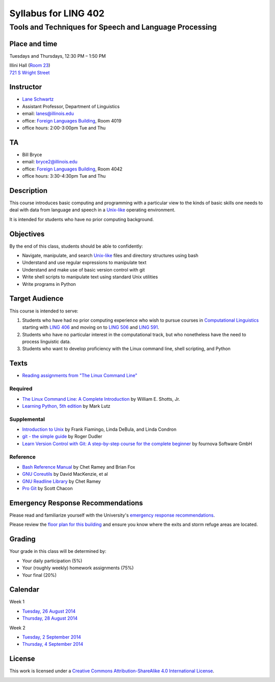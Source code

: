 ======================
Syllabus for LING 402
======================

--------------------------------------------------------
Tools and Techniques for Speech and Language Processing
--------------------------------------------------------


Place and time
==============

Tuesdays and Thursdays, 12:30 PM – 1:50 PM

| Illini Hall (`Room 23`_)
| `721 S Wright Street`_

.. _`Room 23`: https://www.cites.illinois.edu/ics/illini_hall.html
.. _`721 S Wright Street`: https://www.google.com/maps/place/721+S+Wright+St,+Champaign,+IL+61820


Instructor
==========
* `Lane Schwartz <http://dowobeha.github.com>`_
* Assistant Professor, Department of Linguistics
* email: lanes@illinois.edu
* office: `Foreign Languages Building`_, Room 4019
* office hours: 2:00-3:00pm Tue and Thu

.. _`Foreign Languages Building`: https://www.google.com/maps/place/Foreign+Language+Bldg,+University+of+Illinois+at+Urbana-Champaign,+707+S+Mathews+Ave,+Urbana,+IL+61801

TA
==
* Bill Bryce
* email: bryce2@illinois.edu
* office: `Foreign Languages Building`_, Room 4042
* office hours: 3:30-4:30pm Tue and Thu


Description
===========

This course introduces basic computing and programming 
with a particular view to the kinds of basic skills 
one needs to deal with data from language and speech 
in a Unix-like_ operating environment. 

.. _Unix-like: http://en.wikipedia.org/wiki/UNIX-like

It is intended for students who have no prior computing background.


Objectives
==========

By the end of this class, students should be able to confidently:

* Navigate, manipulate, and search Unix-like_ files and directory structures using bash
* Understand and use regular expressions to manipulate text
* Understand and make use of basic version control with git
* Write shell scripts to manipulate text using standard Unix utilities
* Write programs in Python

Target Audience
===============

This course is intended to serve:

1. Students who have had no prior computing experience who wish to pursue courses in `Computational Linguistics`_ starting with `LING 406`_ and moving on to `LING 506`_ and `LING 591`_.
2. Students who have no particular interest in the computational track, but who nonetheless have the need to process linguistic data.
3. Students who want to develop proficiency with the Linux command line, shell scripting, and Python

.. _`Computational Linguistics`: http://www.quora.com/What-is-the-difference-between-natural-language-processing-and-computational-linguistics/answer/Jason-Eisner

.. _`LING 406`: http://courses.illinois.edu/cisapp/dispatcher/catalog/2015/spring/LING/406
.. _`LING 506`: http://courses.illinois.edu/cisapp/dispatcher/catalog/2014/fall/LING/506
.. _`LING 591`: http://courses.illinois.edu/cisapp/dispatcher/catalog/2015/spring/LING/591


Texts
=====

* `Reading assignments from "The Linux Command Line"`_

.. _`Reading assignments from "The Linux Command Line"`: The_Linux_Command_Line.csv


Required
--------

* `The Linux Command Line: A Complete Introduction`_ by William E. Shotts, Jr.
* `Learning Python, 5th edition`_ by Mark Lutz

Supplemental
------------

* `Introduction to Unix`_ by Frank Fiamingo, Linda DeBula, and Linda Condron
* `git - the simple guide`_ by Roger Dudler
* `Learn Version Control with Git: A step-by-step course for the complete beginner`_ by fournova Software GmbH


Reference
---------

* `Bash Reference Manual`_ by Chet Ramey and Brian Fox
* `GNU Coreutils`_ by David MacKenzie, et al
* `GNU Readline Library`_ by Chet Ramey
* `Pro Git`_ by Scott Chacon

.. _`The Linux Command Line: A Complete Introduction`: http://proquest.safaribooksonline.com.proxy2.library.illinois.edu/book/programming/linux/9781593273897
.. _`Learning Python, 5th edition`: http://proquest.safaribooksonline.com.proxy2.library.illinois.edu/book/programming/python/9781449355722
.. _`Pro Git`: http://git-scm.com/book
.. _`Introduction to Unix`: http://sci.informatik.uni-kl.de/rechnerzugang/unix/unix_book.pdf
.. _`Bash Reference Manual`: http://www.gnu.org/software/bash/manual/bash.pdf
.. _`GNU Coreutils`: http://www.gnu.org/software/coreutils/manual/coreutils.pdf
.. _`git - the simple guide`: http://rogerdudler.github.io/git-guide
.. _`Learn Version Control with Git: A step-by-step course for the complete beginner`: http://www.git-tower.com/learn/ebook/command-line/introduction
.. _`GNU Readline Library`: http://tiswww.case.edu/php/chet/readline/readline.html

Emergency Response Recommendations
==================================

Please read and familiarize yourself with the University's `emergency response recommendations`_.

.. _`emergency response recommendations`: Run_Hide_Fight.pdf

Please review the `floor plan for this building <http://police.illinois.edu/emergencyplanning/floorplans/u0065.pdf>`_ and ensure you know where the exits and storm refuge areas are located.


Grading
=======

Your grade in this class will be determined by:

* Your daily participation (5%)
* Your (roughly weekly) homework assignments (75%)
* Your final (20%)

Calendar
========

Week 1

* `Tuesday, 26 August 2014`_
* `Thursday, 28 August 2014`_


Week 2

* `Tuesday, 2 September 2014`_
* `Thursday, 4 September 2014`_

.. _`Tuesday, 26 August 2014`: 2014-08-26.rst
.. _`Thursday, 28 August 2014`: 2014-08-28.rst
.. _`Tuesday, 2 September 2014`: 2014-09-02.rst
.. _`Thursday, 4 September 2014`: 2014-09-04.rst

License
=======

This work is licensed under a `Creative Commons Attribution-ShareAlike 4.0 International License <http://creativecommons.org/licenses/by-sa/4.0>`_.

.. image:: LICENSE.png
   :height: 31
   :width: 88
   :scale: 100
   :alt: Creative Commons License
   :target: http://creativecommons.org/licenses/by-sa/4.0
